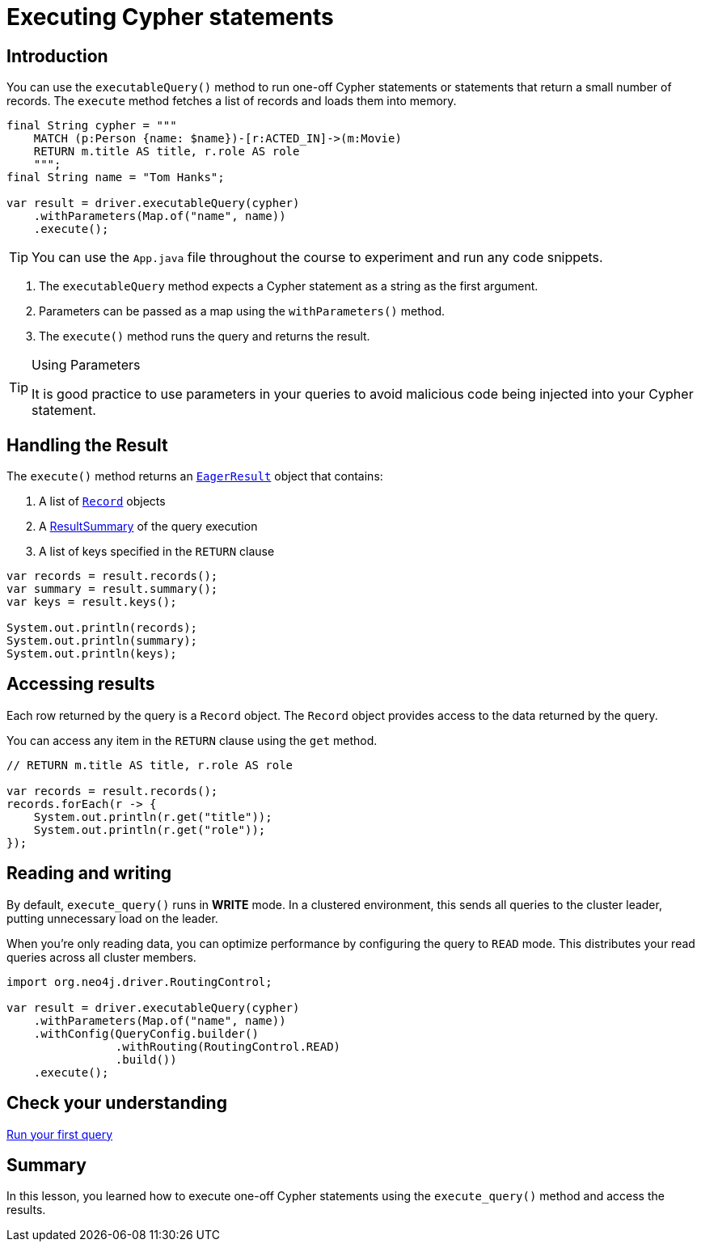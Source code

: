 = Executing Cypher statements
:type: lesson 
:slides: true
:minutes: 10
:order: 3

[.slide.col-2,discrete]
== Introduction

[.col]
====
You can use the `executableQuery()` method to run one-off Cypher statements or statements that return a small number of records.
The `execute` method fetches a list of records and loads them into memory.

[source,Java]
----
final String cypher = """
    MATCH (p:Person {name: $name})-[r:ACTED_IN]->(m:Movie)
    RETURN m.title AS title, r.role AS role
    """;
final String name = "Tom Hanks";

var result = driver.executableQuery(cypher)
    .withParameters(Map.of("name", name))
    .execute();
----
====

[TIP]
=====
You can use the `App.java` file throughout the course to experiment and run any code snippets.
=====

[.col]
====

. The `executableQuery` method expects a Cypher statement as a string as the first argument.
. Parameters can be passed as a map using the `withParameters()` method.
. The `execute()` method runs the query and returns the result.

[TIP]
.Using Parameters
=====
It is good practice to use parameters in your queries to avoid malicious code being injected into your Cypher statement.
=====
====


[.slide]
== Handling the Result

The `execute()` method returns an link:https://neo4j.com/docs/api/java-driver/5.28/org.neo4j.driver/org/neo4j/driver/EagerResult.html[`EagerResult`^] object that contains:

1. A list of link:https://neo4j.com/docs/api/java-driver/5.28/org.neo4j.driver/org/neo4j/driver/Record.html[`Record`^] objects
2. A link:https://neo4j.com/docs/api/java-driver/5.28/org.neo4j.driver/org/neo4j/driver/summary/ResultSummary.html[ResultSummary^] of the query execution
3. A list of keys specified in the `RETURN` clause

[source,Java]
----
var records = result.records();
var summary = result.summary();
var keys = result.keys();

System.out.println(records);
System.out.println(summary);
System.out.println(keys);
----

[.slide]
== Accessing results

Each row returned by the query is a `Record` object.  The `Record` object provides access to the data returned by the query.

You can access any item in the `RETURN` clause using the `get` method.

[source,Java]
----
// RETURN m.title AS title, r.role AS role

var records = result.records();
records.forEach(r -> {
    System.out.println(r.get("title"));
    System.out.println(r.get("role"));
});
----

[.slide]
== Reading and writing 

By default, `execute_query()` runs in **WRITE** mode.  In a clustered environment, this sends all queries to the cluster leader, putting unnecessary load on the leader. 

When you're only reading data, you can optimize performance by configuring the query to `READ` mode. 
This distributes your read queries across all cluster members.

[source,Java]
----
import org.neo4j.driver.RoutingControl;

var result = driver.executableQuery(cypher)
    .withParameters(Map.of("name", name))
    .withConfig(QueryConfig.builder()
                .withRouting(RoutingControl.READ)
                .build())
    .execute(); 
----


[.next.discrete]
== Check your understanding

link:../4c-your-first-query/[Run your first query,role=btn]

[.summary]
== Summary

In this lesson, you learned how to execute one-off Cypher statements using the `execute_query()` method and access the results.

